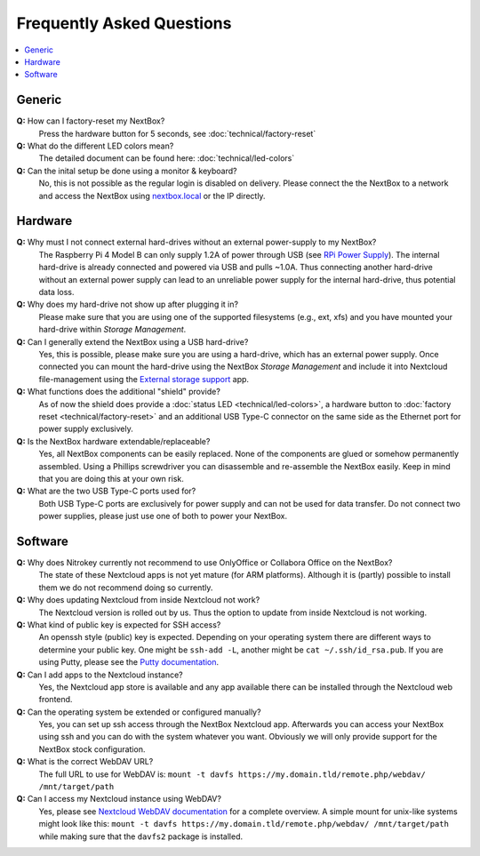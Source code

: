 Frequently Asked Questions
==========================

.. contents:: :local:

Generic
-------

**Q:** How can I factory-reset my NextBox?
  Press the hardware button for 5 seconds, see :doc:`technical/factory-reset`

**Q:** What do the different LED colors mean?
  The detailed document can be found here: :doc:`technical/led-colors`

**Q:** Can the inital setup be done using a monitor & keyboard?
  No, this is not possible as the regular login is disabled on delivery. Please connect the
  the NextBox to a network and access the NextBox using `nextbox.local`_ or the IP directly.

Hardware
--------
**Q:** Why must I not connect external hard-drives without an external power-supply to my NextBox?
  The Raspberry Pi 4 Model B can only supply 1.2A of power through USB (see
  `RPi Power Supply`_). The internal hard-drive is already connected and powered
  via USB and pulls ~1.0A. Thus connecting another hard-drive without an
  external power supply can lead to an unreliable power supply for the internal
  hard-drive, thus potential data loss.

**Q:** Why does my hard-drive not show up after plugging it in?
  Please make sure that you are using one of the supported filesystems (e.g., ext, xfs) and you
  have mounted your hard-drive within *Storage Management*.

**Q:** Can I generally extend the NextBox using a USB hard-drive?
  Yes, this is possible, please make sure you are using a hard-drive, which has an external
  power supply. Once connected you can mount the hard-drive using the NextBox *Storage Management* 
  and include it into Nextcloud file-management using the `External storage support`_ app.


**Q:** What functions does the additional "shield" provide?
  As of now the shield does provide a :doc:`status LED <technical/led-colors>`, a hardware button
  to :doc:`factory reset <technical/factory-reset>` and an additional USB Type-C connector on the 
  same side as the Ethernet port for power supply exclusively.

**Q:** Is the NextBox hardware extendable/replaceable?
  Yes, all NextBox components can be easily replaced. None of the components are glued or somehow
  permanently assembled. Using a Phillips screwdriver you can disassemble and re-assemble
  the NextBox easily. Keep in mind that you are doing this at your own risk.

**Q:** What are the two USB Type-C ports used for?
  Both USB Type-C ports are exclusively for power supply and can not be used for data transfer. 
  Do not connect two power supplies, please just use one of both to power your NextBox.



Software
--------

**Q:** Why does Nitrokey currently not recommend to use OnlyOffice or Collabora Office on the NextBox?
  The state of these Nextcloud apps is not yet mature (for ARM platforms). Although it is (partly)
  possible to install them we do not recommend doing so currently.

**Q:** Why does updating Nextcloud from inside Nextcloud not work?
  The Nextcloud version is rolled out by us. Thus the option to update from inside Nextcloud
  is not working. 

**Q:** What kind of public key is expected for SSH access?
  An openssh style (public) key is expected. Depending on your operating system there are different
  ways to determine your public key. One might be ``ssh-add -L``, another might be 
  ``cat ~/.ssh/id_rsa.pub``. If you are using Putty, please see the `Putty documentation`_.

**Q:** Can I add apps to the Nextcloud instance?
  Yes, the Nextcloud app store is available and any app available there can be installed through
  the Nextcloud web frontend.

**Q:** Can the operating system be extended or configured manually?
  Yes, you can set up ssh access through the NextBox Nextcloud app. Afterwards you can access your
  NextBox using ssh and you can do with the system whatever you want. Obviously we will only provide
  support for the NextBox stock configuration.

**Q:** What is the correct WebDAV URL?
  The full URL to use for WebDAV is: ``mount -t davfs https://my.domain.tld/remote.php/webdav/ /mnt/target/path``

**Q:** Can I access my Nextcloud instance using WebDAV?
  Yes, please see `Nextcloud WebDAV documentation`_ for a complete overview. A simple mount for 
  unix-like systems might look like this: ``mount -t davfs https://my.domain.tld/remote.php/webdav/ /mnt/target/path`` 
  while making sure that the ``davfs2`` package is installed.




.. _nextbox.local: http://nextbox.local
.. _External storage support: https://docs.nextcloud.com/server/20/admin_manual/configuration_files/external_storage_configuration_gui.html
.. _RPi Power Supply: https://www.raspberrypi.org/documentation/hardware/raspberrypi/power/README.md
.. _typical bare-board power consumption: https://www.raspberrypi.org/documentation/hardware/raspberrypi/power/README.md
.. _Putty Documentation: https://www.ssh.com/academy/ssh/putty/public-key-authentication
.. _Nextcloud WebDAV documentation: https://docs.nextcloud.com/server/20/user_manual/en/files/access_webdav.html


